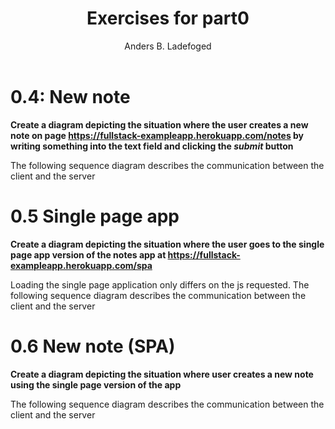 #+TITLE: Exercises for part0
#+AUTHOR: Anders B. Ladefoged

* 0.4: New note
*Create a diagram depicting the situation where the user creates a new note on page https://fullstack-exampleapp.herokuapp.com/notes by writing something into the text field and clicking the /submit/ button*

The following sequence diagram describes the communication between the client and the server

[[./new_note.png]]

* 0.5 Single page app
*Create a diagram depicting the situation where the user goes to the single page app version of the notes app at https://fullstack-exampleapp.herokuapp.com/spa*

Loading the single page application only differs on the js requested.
The following sequence diagram describes the communication between the client and the server
[[./spa_load.png]]

* 0.6 New note (SPA)
*Create a diagram depicting the situation where user creates a new note using the single page version of the app*

The following sequence diagram describes the communication between the client and the server
[[./new_note_spa.png]]
